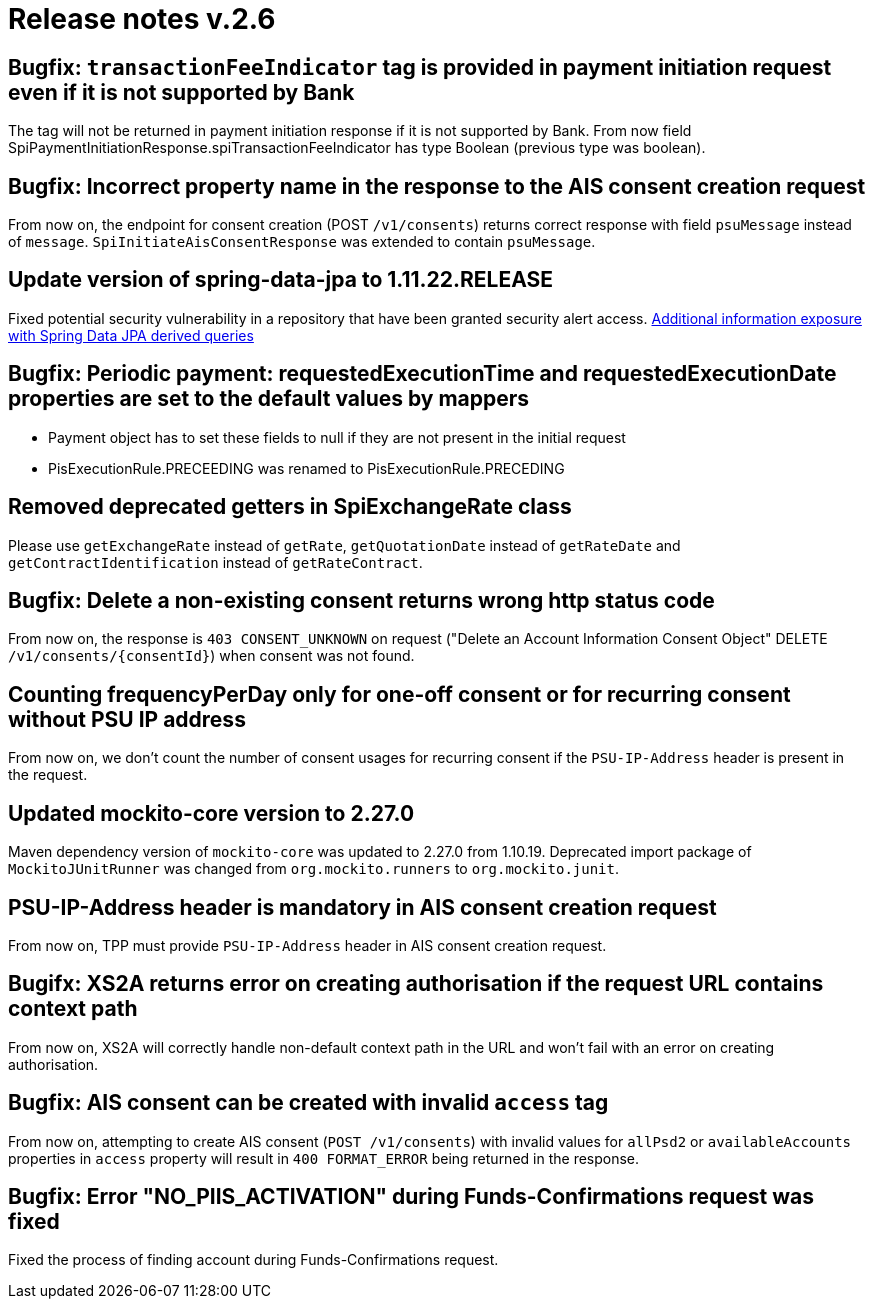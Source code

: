 = Release notes v.2.6

== Bugfix: `transactionFeeIndicator` tag is provided in payment initiation request even if it is not supported by Bank

The tag will not be returned in payment initiation response if it is not supported by Bank.
From now field SpiPaymentInitiationResponse.spiTransactionFeeIndicator has type Boolean (previous type was boolean).

== Bugfix: Incorrect property name in the response to the AIS consent creation request

From now on, the endpoint for consent creation (POST `/v1/consents`) returns correct response with field `psuMessage` instead of `message`.
`SpiInitiateAisConsentResponse` was extended to contain `psuMessage`.

== Update version of spring-data-jpa to 1.11.22.RELEASE

Fixed potential security vulnerability in a repository that have been granted security alert access.
https://nvd.nist.gov/vuln/detail/CVE-2019-3797[Additional information exposure with Spring Data JPA derived queries]

== Bugfix: Periodic payment: requestedExecutionTime and requestedExecutionDate properties are set to the default values by mappers

- Payment object has to set these fields to null if they are not present in the initial request
- PisExecutionRule.PRECEEDING was renamed to PisExecutionRule.PRECEDING

== Removed deprecated getters in SpiExchangeRate class

Please use `getExchangeRate` instead of `getRate`, `getQuotationDate` instead of `getRateDate` and `getContractIdentification`
instead of `getRateContract`.

== Bugfix: Delete a non-existing consent returns wrong http status code

From now on, the response is `403 CONSENT_UNKNOWN` on request ("Delete an Account Information Consent Object" DELETE `/v1/consents/{consentId}`) when consent was not found.

== Counting frequencyPerDay only for one-off consent or for recurring consent without PSU IP address

From now on, we don't count the number of consent usages for recurring consent if the `PSU-IP-Address` header is present in the request.

== Updated mockito-core version to 2.27.0

Maven dependency version of `mockito-core` was updated to 2.27.0 from 1.10.19. Deprecated import package of `MockitoJUnitRunner` was changed from `org.mockito.runners` to `org.mockito.junit`.

== PSU-IP-Address header is mandatory in AIS consent creation request

From now on, TPP must provide `PSU-IP-Address` header in AIS consent creation request.

== Bugifx: XS2A returns error on creating authorisation if the request URL contains context path

From now on, XS2A will correctly handle non-default context path in the URL and won't fail with an error on creating
authorisation.

== Bugfix: AIS consent can be created with invalid `access` tag

From now on, attempting to create AIS consent (`POST /v1/consents`) with invalid values for `allPsd2` or
`availableAccounts` properties in `access` property will result in `400 FORMAT_ERROR` being returned in the response.

== Bugfix: Error "NO_PIIS_ACTIVATION" during Funds-Confirmations request was fixed
Fixed the process of finding account during Funds-Confirmations request.
